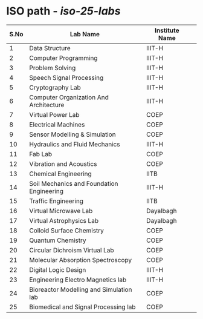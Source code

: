 # list of labs on portable media
# sep-2014

* ISO path - [[portable-media.vlabs.ac.in/livecd-25-labs.iso][iso-25-labs]]


| S.No | Lab Name                                  | Institute Name |   |
|------+-------------------------------------------+----------------+---|
|    1 | Data Structure                            | IIIT-H         |   |
|    2 | Computer Programming                      | IIIT-H         |   |
|    3 | Problem Solving                           | IIIT-H         |   |
|    4 | Speech Signal Processing                  | IIIT-H         |   |
|    5 | Cryptography Lab                          | IIIT-H         |   |
|    6 | Computer Organization And Architecture    | IIIT-H         |   |
|    7 | Virtual Power Lab                         | COEP           |   |
|    8 | Electrical Machines                       | COEP           |   |
|    9 | Sensor Modelling & Simulation             | COEP           |   |
|   10 | Hydraulics and Fluid Mechanics            | IIIT-H         |   |
|   11 | Fab Lab                                   | COEP           |   |
|   12 | Vibration and Acoustics                   | COEP           |   |
|   13 | Chemical Engineering                      | IITB           |   |
|   14 | Soil Mechanics and Foundation Engineering | IIIT-H         |   |
|   15 | Traffic Engineering                       | IITB           |   |
|   16 | Virtual Microwave Lab                     | Dayalbagh      |   |
|   17 | Virtual Astrophysics Lab                  | Dayalbagh      |   |
|   18 | Colloid Surface Chemistry                 | COEP           |   |
|   19 | Quantum Chemistry                         | COEP           |   |
|   20 | Circular Dichroism Virtual Lab            | COEP           |   |
|   21 | Molecular Absorption Spectroscopy         | COEP           |   |
|   22 | Digital Logic Design                      | IIIT-H         |   |
|   23 | Engineering Electro Magnetics lab         | IIIT-H         |   |
|   24 | Bioreactor Modelling and Simulation lab   | COEP           |   |
|   25 | Biomedical and Signal Processing lab      | COEP           |   |


 
	
 
